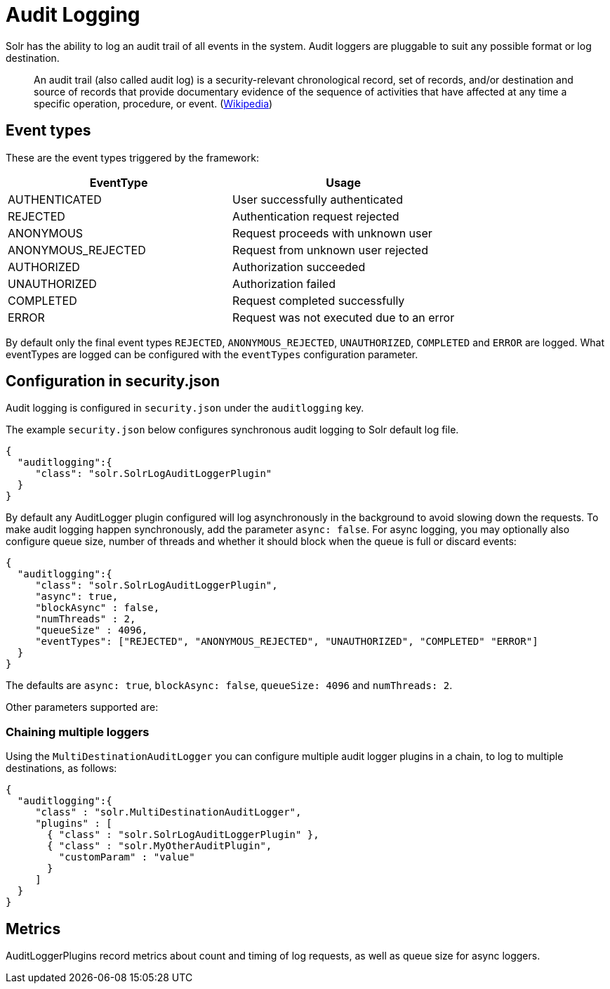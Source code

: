 = Audit Logging
// Licensed to the Apache Software Foundation (ASF) under one
// or more contributor license agreements.  See the NOTICE file
// distributed with this work for additional information
// regarding copyright ownership.  The ASF licenses this file
// to you under the Apache License, Version 2.0 (the
// "License"); you may not use this file except in compliance
// with the License.  You may obtain a copy of the License at
//
//   http://www.apache.org/licenses/LICENSE-2.0
//
// Unless required by applicable law or agreed to in writing,
// software distributed under the License is distributed on an
// "AS IS" BASIS, WITHOUT WARRANTIES OR CONDITIONS OF ANY
// KIND, either express or implied.  See the License for the
// specific language governing permissions and limitations
// under the License.

Solr has the ability to log an audit trail of all events in the system.
Audit loggers are pluggable to suit any possible format or log destination.

[quote]
An audit trail (also called audit log) is a security-relevant chronological record, set of records, and/or destination and source of records that provide documentary evidence of the sequence of activities that have affected at any time a specific operation, procedure, or event. (https://en.wikipedia.org/wiki/Audit_trail[Wikipedia])

[#audit-event-types]
== Event types
These are the event types triggered by the framework:

[%header,format=csv,separator=;]
|===
EventType;Usage
AUTHENTICATED;User successfully authenticated
REJECTED;Authentication request rejected
ANONYMOUS;Request proceeds with unknown user
ANONYMOUS_REJECTED;Request from unknown user rejected
AUTHORIZED;Authorization succeeded
UNAUTHORIZED;Authorization failed
COMPLETED;Request completed successfully
ERROR;Request was not executed due to an error
|===

By default only the final event types `REJECTED`, `ANONYMOUS_REJECTED`, `UNAUTHORIZED`, `COMPLETED` and `ERROR` are logged. What eventTypes are logged can be configured with the `eventTypes` configuration parameter. 

== Configuration in security.json
Audit logging is configured in `security.json` under the `auditlogging` key.

The example `security.json` below configures synchronous audit logging to Solr default log file. 

[source,json]
----
{
  "auditlogging":{
     "class": "solr.SolrLogAuditLoggerPlugin"
  }
}
----

By default any AuditLogger plugin configured will log asynchronously in the background to avoid slowing down the requests. To make audit logging happen synchronously, add the parameter `async: false`. For async logging, you may optionally also configure queue size, number of threads and whether it should block when the queue is full or discard events:

[source,json]
----
{
  "auditlogging":{
     "class": "solr.SolrLogAuditLoggerPlugin",
     "async": true,
     "blockAsync" : false,
     "numThreads" : 2,
     "queueSize" : 4096,
     "eventTypes": ["REJECTED", "ANONYMOUS_REJECTED", "UNAUTHORIZED", "COMPLETED" "ERROR"]
  }
}
----

The defaults are `async: true`, `blockAsync: false`, `queueSize: 4096` and `numThreads: 2`.

Other parameters supported are:

 

=== Chaining multiple loggers
Using the `MultiDestinationAuditLogger` you can configure multiple audit logger plugins in a chain, to log to multiple destinations, as follows:

[source,json]
----
{
  "auditlogging":{
     "class" : "solr.MultiDestinationAuditLogger",
     "plugins" : [
       { "class" : "solr.SolrLogAuditLoggerPlugin" },
       { "class" : "solr.MyOtherAuditPlugin",
         "customParam" : "value"
       }
     ]
  }
}
----

== Metrics
AuditLoggerPlugins record metrics about count and timing of log requests, as well as queue size for async loggers.